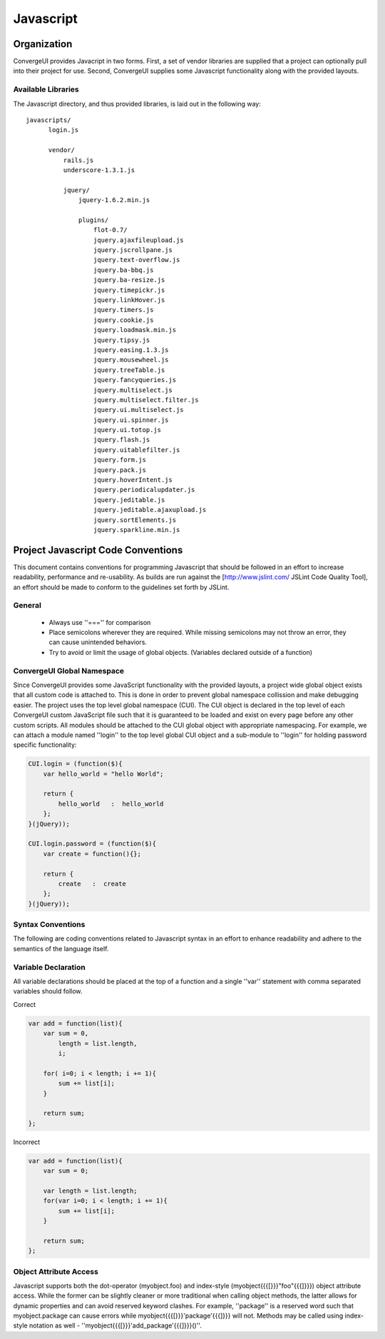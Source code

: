 ************
 Javascript
************

==============
 Organization
==============

ConvergeUI provides Javacript in two forms.  First, a set of vendor libraries are supplied that a project can optionally pull into their project for use.  Second, ConvergeUI supplies some Javascript functionality along with the provided layouts.

---------------------
 Available Libraries
---------------------

The Javascript directory, and thus provided libraries, is laid out in the following way::

  javascripts/
        login.js

        vendor/
            rails.js
            underscore-1.3.1.js

            jquery/
                jquery-1.6.2.min.js

                plugins/
                    flot-0.7/
                    jquery.ajaxfileupload.js        
                    jquery.jscrollpane.js         
                    jquery.text-overflow.js
                    jquery.ba-bbq.js                
                    jquery.ba-resize.js             
                    jquery.timepickr.js
                    jquery.linkHover.js           
                    jquery.timers.js
                    jquery.cookie.js                
                    jquery.loadmask.min.js        
                    jquery.tipsy.js
                    jquery.easing.1.3.js            
                    jquery.mousewheel.js          
                    jquery.treeTable.js
                    jquery.fancyqueries.js          
                    jquery.multiselect.js         
                    jquery.multiselect.filter.js  
                    jquery.ui.multiselect.js
                    jquery.ui.spinner.js
                    jquery.ui.totop.js
                    jquery.flash.js                 
                    jquery.uitablefilter.js
                    jquery.form.js                  
                    jquery.pack.js                
                    jquery.hoverIntent.js           
                    jquery.periodicalupdater.js   
                    jquery.jeditable.js             
                    jquery.jeditable.ajaxupload.js  
                    jquery.sortElements.js
                    jquery.sparkline.min.js


=====================================
 Project Javascript Code Conventions
=====================================

This document contains conventions for programming Javascript that should be followed in an effort to increase readability, performance and re-usability.  As builds are run against the [http://www.jslint.com/ JSLint Code Quality Tool], an effort should be made to conform to the guidelines set forth by JSLint.

---------
 General
---------

 * Always use ''==='' for comparison
 * Place semicolons wherever they are required.  While missing semicolons may not throw an error, they can cause unintended behaviors.
 * Try to avoid or limit the usage of global objects. (Variables declared outside of a function)

-----------------------------
 ConvergeUI Global Namespace
-----------------------------

Since ConvergeUI provides some JavaScript functionality with the provided layouts, a project wide global object exists that all custom code is attached to.  This is done in order to prevent global namespace collission and make debugging easier.  The project uses the top level global namespace (CUI).  The CUI object is declared in the top level of each ConvergeUI custom JavaScript file such that it is guaranteed to be loaded and exist on every page before any other custom scripts.  All modules should be attached to the CUI global object with appropriate namespacing.  For example, we can attach a module named ''login'' to the top level global CUI object and a sub-module to ''login'' for holding password specific functionality:

.. code-block:: javascript

    CUI.login = (function($){
        var hello_world = "hello World";
      
        return {
            hello_world   :  hello_world
        };
    }(jQuery));

    CUI.login.password = (function($){
        var create = function(){};

        return {
            create   :  create
        };
    }(jQuery));

--------------------
 Syntax Conventions
--------------------

The following are coding conventions related to Javascript syntax in an effort to enhance readability and adhere to the semantics of the language itself.

----------------------
 Variable Declaration
----------------------

All variable declarations should be placed at the top of a function and a single ''var'' statement with comma separated variables should follow.

Correct

.. code-block:: javascript

    var add = function(list){
        var sum = 0,
            length = list.length,
            i;
           
        for( i=0; i < length; i += 1){
            sum += list[i];
        }

        return sum;
    };

Incorrect

.. code-block:: javascript

    var add = function(list){
        var sum = 0;
           
        var length = list.length;
        for(var i=0; i < length; i += 1){
            sum += list[i];
        }

        return sum;
    };

-------------------------
 Object Attribute Access
-------------------------

Javascript supports both the dot-operator (myobject.foo) and index-style (myobject{{{[}}}"foo"{{{]}}}) object attribute access.  While the former can be slightly cleaner or more traditional when calling object methods, the latter allows for dynamic properties and can avoid reserved keyword clashes.  For example, ''package'' is a reserved word such that myobject.package can cause errors while myobject{{{[}}}'package'{{{]}}} will not.  Methods may be called using index-style notation as well - ''myobject{{{[}}}'add_package'{{{]}}}()''.
